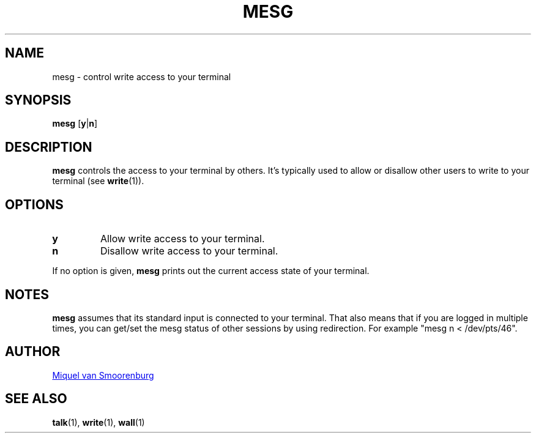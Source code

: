 '\" -*- coding: UTF-8 -*-
.\" Copyright (C) 1998-2001 Miquel van Smoorenburg.
.\"
.\" This program is free software; you can redistribute it and/or modify
.\" it under the terms of the GNU General Public License as published by
.\" the Free Software Foundation; either version 2 of the License, or
.\" (at your option) any later version.
.\"
.\" This program is distributed in the hope that it will be useful,
.\" but WITHOUT ANY WARRANTY; without even the implied warranty of
.\" MERCHANTABILITY or FITNESS FOR A PARTICULAR PURPOSE.  See the
.\" GNU General Public License for more details.
.\"
.\" You should have received a copy of the GNU General Public License
.\" along with this program; if not, write to the Free Software
.\" Foundation, Inc., 51 Franklin Street, Fifth Floor, Boston, MA 02110-1301 USA
.\"
.\"{{{}}}
.\"{{{  Title
.TH MESG 1 "Feb 26, 2001" "sysvinit @VERSION@" "User Commands"
.\"}}}
.\"{{{  Name
.SH NAME
mesg \- control write access to your terminal
.\"}}}
.\"{{{  Synopsis
.SH SYNOPSIS
.B mesg
.RB [ y | n ]
.\"}}}
.\"{{{  Description
.SH DESCRIPTION
.B mesg
controls the access to your terminal by others.  It's typically used to
allow or disallow other users to write to your terminal (see \fBwrite\fP(1)).
.\"}}}
.\"{{{  Options
.SH OPTIONS
.IP \fBy\fP
Allow write access to your terminal.
.IP \fBn\fP
Disallow write access to your terminal.
.PP
If no option is given, \fBmesg\fP prints out the current access state of your
terminal.
.\"}}}
.\"{{{  Notes
.SH NOTES
\fBmesg\fP assumes that its standard input is connected to your
terminal. That also means that if you are logged in multiple times,
you can get/set the mesg status of other sessions by using redirection.
For example "mesg n < /dev/pts/46".
.SH AUTHOR
.MT miquels@\:cistron\:.nl
Miquel van Smoorenburg
.ME
.\"}}}
.\"{{{  See also
.SH "SEE ALSO"
.BR talk (1),
.BR write (1),
.BR wall (1)
.\"}}}
